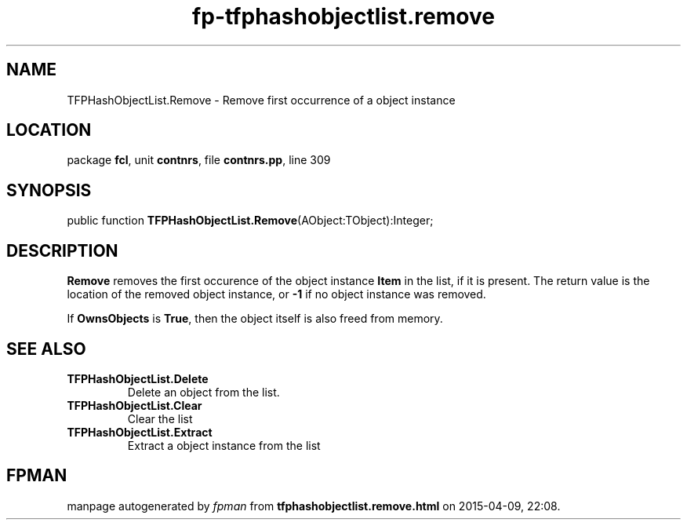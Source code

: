 .\" file autogenerated by fpman
.TH "fp-tfphashobjectlist.remove" 3 "2014-03-14" "fpman" "Free Pascal Programmer's Manual"
.SH NAME
TFPHashObjectList.Remove - Remove first occurrence of a object instance
.SH LOCATION
package \fBfcl\fR, unit \fBcontnrs\fR, file \fBcontnrs.pp\fR, line 309
.SH SYNOPSIS
public function \fBTFPHashObjectList.Remove\fR(AObject:TObject):Integer;
.SH DESCRIPTION
\fBRemove\fR removes the first occurence of the object instance \fBItem\fR in the list, if it is present. The return value is the location of the removed object instance, or \fB-1\fR if no object instance was removed.

If \fBOwnsObjects\fR is \fBTrue\fR, then the object itself is also freed from memory.


.SH SEE ALSO
.TP
.B TFPHashObjectList.Delete
Delete an object from the list.
.TP
.B TFPHashObjectList.Clear
Clear the list
.TP
.B TFPHashObjectList.Extract
Extract a object instance from the list

.SH FPMAN
manpage autogenerated by \fIfpman\fR from \fBtfphashobjectlist.remove.html\fR on 2015-04-09, 22:08.

